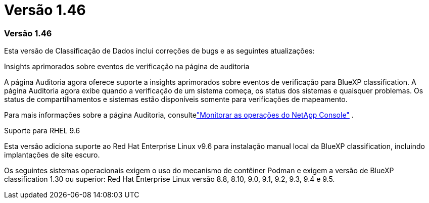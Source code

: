 = Versão 1.46
:allow-uri-read: 




=== Versão 1.46

Esta versão de Classificação de Dados inclui correções de bugs e as seguintes atualizações:

.Insights aprimorados sobre eventos de verificação na página de auditoria
A página Auditoria agora oferece suporte a insights aprimorados sobre eventos de verificação para BlueXP classification.  A página Auditoria agora exibe quando a verificação de um sistema começa, os status dos sistemas e quaisquer problemas.  Os status de compartilhamentos e sistemas estão disponíveis somente para verificações de mapeamento.

Para mais informações sobre a página Auditoria, consultelink:https://docs.netapp.com/us-en/bluexp-setup-admin/task-monitor-cm-operations.html["Monitorar as operações do NetApp Console"^] .

.Suporte para RHEL 9.6
Esta versão adiciona suporte ao Red Hat Enterprise Linux v9.6 para instalação manual local da BlueXP classification, incluindo implantações de site escuro.

Os seguintes sistemas operacionais exigem o uso do mecanismo de contêiner Podman e exigem a versão de BlueXP classification 1.30 ou superior: Red Hat Enterprise Linux versão 8.8, 8.10, 9.0, 9.1, 9.2, 9.3, 9.4 e 9.5.
